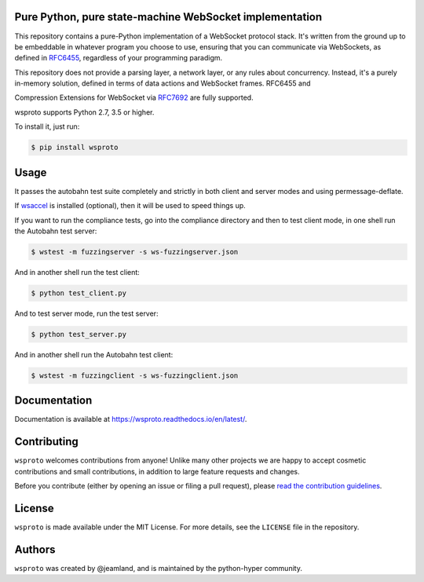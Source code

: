 Pure Python, pure state-machine WebSocket implementation
========================================================

.. image:: https://travis-ci.org/python-hyper/wsproto.svg?branch=master
    :target: https://travis-ci.org/python-hyper/wsproto
    :alt: Build status
.. image:: https://readthedocs.org/projects/wsproto/badge/?version=latest
    :target: http://wsproto.readthedocs.io/en/latest/?badge=latest
    :alt: Documentation Status
.. image:: https://codecov.io/gh/python-hyper/wsproto/branch/master/graph/badge.svg
    :target: https://codecov.io/gh/python-hyper/wsproto
    :alt: Code coverage

This repository contains a pure-Python implementation of a WebSocket protocol
stack. It's written from the ground up to be embeddable in whatever program you
choose to use, ensuring that you can communicate via WebSockets, as defined in
`RFC6455 <https://tools.ietf.org/html/rfc6455>`_, regardless of your programming
paradigm.

This repository does not provide a parsing layer, a network layer, or any rules
about concurrency. Instead, it's a purely in-memory solution, defined in terms
of data actions and WebSocket frames. RFC6455 and

Compression Extensions for WebSocket via
`RFC7692 <https://tools.ietf.org/html/rfc7692>`_ are fully supported.

wsproto supports Python 2.7, 3.5 or higher.

To install it, just run:

.. code-block:: console

    $ pip install wsproto


Usage
=====

It passes the autobahn test suite completely and strictly in both client and
server modes and using permessage-deflate.

If `wsaccel <https://pypi.python.org/pypi/wsaccel>`_ is installed
(optional), then it will be used to speed things up.

If you want to run the compliance tests, go into the compliance directory and
then to test client mode, in one shell run the Autobahn test server:

.. code-block:: console

    $ wstest -m fuzzingserver -s ws-fuzzingserver.json

And in another shell run the test client:

.. code-block:: console

    $ python test_client.py

And to test server mode, run the test server:

.. code-block:: console

    $ python test_server.py

And in another shell run the Autobahn test client:

.. code-block:: console

    $ wstest -m fuzzingclient -s ws-fuzzingclient.json


Documentation
=============

Documentation is available at https://wsproto.readthedocs.io/en/latest/.

Contributing
============

``wsproto`` welcomes contributions from anyone! Unlike many other projects we
are happy to accept cosmetic contributions and small contributions, in addition
to large feature requests and changes.

Before you contribute (either by opening an issue or filing a pull request),
please `read the contribution guidelines`_.

.. _read the contribution guidelines: http://python-hyper.org/en/latest/contributing.html

License
=======

``wsproto`` is made available under the MIT License. For more details, see the
``LICENSE`` file in the repository.

Authors
=======

``wsproto`` was created by @jeamland, and is maintained by the python-hyper
community.
